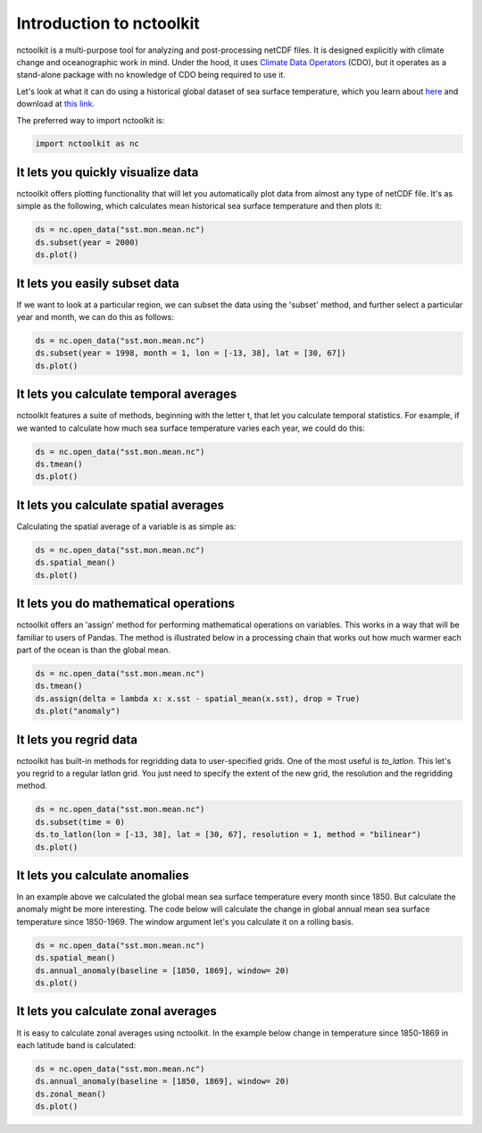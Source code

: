 Introduction to nctoolkit
============


nctoolkit is a multi-purpose tool for analyzing and post-processing netCDF files. 
It is designed explicitly with climate change and oceanographic work in mind. Under the hood, it uses `Climate Data Operators <https://code.mpimet.mpg.de/projects/cdo/>`__ (CDO), but it operates as a stand-alone package with no knowledge of CDO being required to use it.



Let's look at what it can do using a historical global dataset of sea surface temperature, which you learn about `here <https://psl.noaa.gov/data/gridded/data.cobe2.html>`__ and download at `this link <https://downloads.psl.noaa.gov/Datasets/COBE2/sst.mon.mean.nc>`__.


The preferred way to import nctoolkit is:

.. code:: python3

   import nctoolkit as nc

   
It lets you quickly visualize data
----------------------------------

nctoolkit offers plotting functionality that will let you automatically plot data from almost any type of netCDF file. It's as simple as the following, which calculates mean historical sea surface temperature and then plots it:

.. code:: ipython3

   ds = nc.open_data("sst.mon.mean.nc")
   ds.subset(year = 2000)
   ds.plot()


.. raw:: html
   :file: intro_plot1.html 

It lets you easily subset data
---------------------

If we want to look at a particular region, we can subset the data using the 'subset' method, and further select a particular year and month, we can do this as follows:


.. code:: ipython3

   ds = nc.open_data("sst.mon.mean.nc")
   ds.subset(year = 1998, month = 1, lon = [-13, 38], lat = [30, 67])
   ds.plot()


.. raw:: html
   :file: intro_plot4.html

It lets you calculate temporal averages
---------------------------------------

nctoolkit features a suite of methods, beginning with the letter t, that let you calculate temporal statistics. For example, if we wanted to calculate how much sea surface temperature varies each year, we could do this:

.. code:: ipython3

   ds = nc.open_data("sst.mon.mean.nc")
   ds.tmean()
   ds.plot()

.. raw:: html
   :file: intro_plot6.html


It lets you calculate spatial averages
--------------------------------------

Calculating the spatial average of a variable is as simple as:

.. code:: ipython3

   ds = nc.open_data("sst.mon.mean.nc")
   ds.spatial_mean()
   ds.plot()

.. raw:: html
   :file: intro_plot2.html

It lets you do mathematical operations
--------------------------------------

nctoolkit offers an 'assign' method for performing mathematical operations on variables. This works in a way that will be familiar to users of Pandas. The method is illustrated below in a processing chain that works out how much warmer each part of the ocean is than the global mean. 

.. code:: ipython3

   ds = nc.open_data("sst.mon.mean.nc")
   ds.tmean()
   ds.assign(delta = lambda x: x.sst - spatial_mean(x.sst), drop = True)
   ds.plot("anomaly")

.. raw:: html
   :file: intro_plot3.html


It lets you regrid data
-----------------------

nctoolkit has built-in methods for regridding data to user-specified grids. One of the most useful is `to_latlon`. This let's you regrid to a regular latlon grid. You just need to specify the extent of the new grid, the resolution and the regridding method.

.. code:: ipython3

   ds = nc.open_data("sst.mon.mean.nc")
   ds.subset(time = 0)
   ds.to_latlon(lon = [-13, 38], lat = [30, 67], resolution = 1, method = "bilinear")
   ds.plot()

.. raw:: html
   :file: intro_plot5.html


It lets you calculate anomalies
---------------------------------------

In an example above we calculated the global mean sea surface temperature every month since 1850. But calculate the anomaly might be more interesting. The code below will calculate the change in  global annual mean sea surface temperature since 1850-1969. The window argument let's you calculate it on a rolling basis.


.. code:: ipython3

   ds = nc.open_data("sst.mon.mean.nc")
   ds.spatial_mean()
   ds.annual_anomaly(baseline = [1850, 1869], window= 20)
   ds.plot()

.. raw:: html
   :file: intro_plot7.html

It lets you calculate zonal averages
---------------------------------------

It is easy to calculate zonal averages using nctoolkit. In the example below change in temperature since 1850-1869 in each latitude band is calculated:

.. code:: ipython3

   ds = nc.open_data("sst.mon.mean.nc")
   ds.annual_anomaly(baseline = [1850, 1869], window= 20)
   ds.zonal_mean()
   ds.plot()

.. raw:: html
   :file: intro_plot8.html


